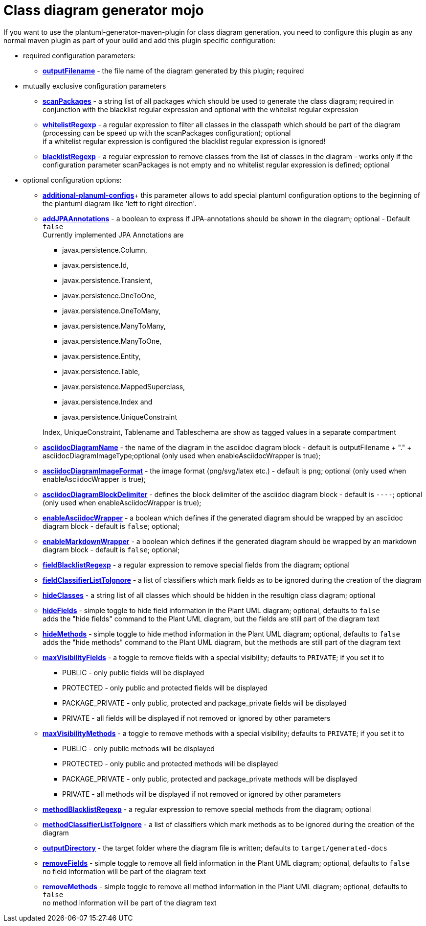 = Class diagram generator mojo

If you want to use the plantuml-generator-maven-plugin for class diagram generation,
you need to configure this plugin as any normal maven plugin as part of your build and 
add this plugin specific configuration:

* required configuration parameters:
** *xref:class-diagram/config/output-filename.adoc[outputFilename]* - 
  the file name of the diagram generated by this plugin; required

* mutually exclusive configuration parameters
** *xref:class-diagram/config/scanpackages.adoc[scanPackages]* -
  a string list of all packages which should be used to generate the class diagram; 
  required in conjunction with the blacklist regular expression and optional with the
  whitelist regular expression
** *xref:class-diagram/config/whitelist-regexp.adoc[whitelistRegexp]* - a regular expression to filter all classes in the classpath which 
should be part of the diagram (processing can be speed up with the scanPackages 
configuration); optional +
if a whitelist regular expression is configured the blacklist regular expression is ignored!
** *xref:class-diagram/config/blacklist-regexp.adoc[blacklistRegexp]* - a regular expression to remove classes from the list of classes in the 
diagram - works only if the configuration parameter scanPackages is not empty and no 
whitelist regular expression is defined; optional


* optional configuration options:
** *xref:class-diagram/config/additional-plantuml-configs.adoc[additional-planuml-configs]*+
  this parameter allows to add special plantuml configuration options to the 
  beginning of the plantuml diagram like 'left to right direction'.
** *xref:class-diagram/config/add-jpa-annotations.adoc[addJPAAnnotations]* - a boolean to express if JPA-annotations should be shown in
the diagram; optional - Default ``false`` +
Currently implemented JPA Annotations are 
+
--
*** javax.persistence.Column, 
*** javax.persistence.Id, 
*** javax.persistence.Transient, 
*** javax.persistence.OneToOne, 
*** javax.persistence.OneToMany, 
*** javax.persistence.ManyToMany, 
*** javax.persistence.ManyToOne,
*** javax.persistence.Entity, 
*** javax.persistence.Table, 
*** javax.persistence.MappedSuperclass, 
*** javax.persistence.Index and
*** javax.persistence.UniqueConstraint 
--
+
Index, UniqueConstraint, Tablename and Tableschema are show as tagged values in a separate compartment
** *xref:class-diagram/config/asciidoc-diagram-name.adoc[asciidocDiagramName]* - the name of the diagram in the asciidoc diagram block - 
default is outputFilename + "." + asciidocDiagramImageType;optional
(only used when enableAsciidocWrapper is true);
** *xref:class-diagram/config/asciidoc-diagram-image-format.adoc[asciidocDiagramImageFormat]* - the image format (png/svg/latex etc.) - default is ``png``; optional
(only used when enableAsciidocWrapper is true);
** *xref:class-diagram/config/asciidoc-diagram-block-delimiter.adoc[asciidocDiagramBlockDelimiter]* - defines the block delimiter of the  
asciidoc diagram block - default is ``----``; optional 
(only used when enableAsciidocWrapper is true);
** *xref:class-diagram/config/enable-asciidoc-wrapper.adoc[enableAsciidocWrapper]* - a boolean which defines if the generated diagram should be wrapped
by an asciidoc diagram block - default is ``false``; optional;
** *xref:class-diagram/config/enable-markdown-wrapper.adoc[enableMarkdownWrapper]* - a boolean which defines if the generated diagram should be wrapped
by an markdown diagram block - default is ``false``; optional;
** *xref:class-diagram/config/field-blacklist-regexp.adoc[fieldBlacklistRegexp]* -
  a regular expression to remove special fields from the diagram; optional
** *xref:class-diagram/config/field-classifier-to-ignore.adoc[fieldClassifierListToIgnore]* -
  a list of classifiers which mark fields as to be ignored during the creation of the diagram
** *xref:class-diagram/config/hide-classes.adoc[hideClasses]* -
  a string list of all classes which should be hidden in the resultign class diagram; optional
** *xref:class-diagram/config/hide-fields.adoc[hideFields]* -
  simple toggle to hide field information in the Plant UML diagram; optional, defaults to ``false`` +
  adds the "hide fields" command to the Plant UML diagram, but the fields are still part of the diagram text
** *xref:class-diagram/config/hide-methods.adoc[hideMethods]* - 
  simple toggle to hide method information in the Plant UML diagram; optional, defaults to ``false`` +
  adds the "hide methods" command to the Plant UML diagram, but the methods are still part of the diagram text
** *xref:class-diagram/config/max-visibility-fields.adoc[maxVisibilityFields]* -
  a toggle to remove fields with a special visibility; defaults to ``PRIVATE``; if you set it to
  *** PUBLIC - only public fields will be displayed
  *** PROTECTED - only public and protected fields will be displayed
  *** PACKAGE_PRIVATE - only public, protected and package_private fields will be displayed
  *** PRIVATE - all fields will be displayed if not removed or ignored by other parameters
** *xref:class-diagram/config/max-visibility-methods.adoc[maxVisibilityMethods]* -
  a toggle to remove methods with a special visibility; defaults to ``PRIVATE``; if you set it to
  *** PUBLIC - only public methods will be displayed
  *** PROTECTED - only public and protected methods will be displayed
  *** PACKAGE_PRIVATE - only public, protected and package_private methods will be displayed
  *** PRIVATE - all methods will be displayed if not removed or ignored by other parameters
** *xref:class-diagram/config/method-blacklist-regexp.adoc[methodBlacklistRegexp]* -
  a regular expression to remove special methods from the diagram; optional
** *xref:class-diagram/config/method-classifier-to-ignore.adoc[methodClassifierListToIgnore]* -
  a list of classifiers which mark methods as to be ignored during the creation of the diagram
** *xref:class-diagram/config/output-directory.adoc[outputDirectory]* -  
  the target folder where the diagram file is written; defaults to ``target/generated-docs``
** *xref:class-diagram/config/remove-fields.adoc[removeFields]* -
  simple toggle to remove all field information in the Plant UML diagram; optional, defaults to ``false`` +
  no field information will be part of the diagram text
** *xref:class-diagram/config/remove-methods.adoc[removeMethods]* - 
  simple toggle to remove all method information in the Plant UML diagram; optional, defaults to ``false`` +
  no method information will be part of the diagram text
  
